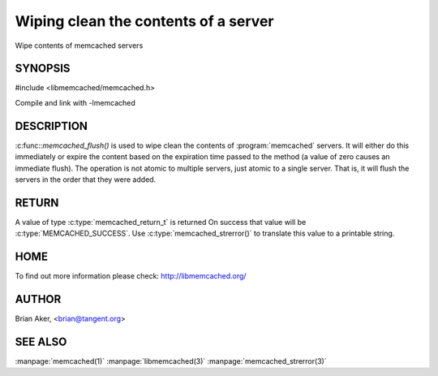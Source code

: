 =====================================
Wiping clean the contents of a server
=====================================

.. index:: object: memcached_st

Wipe contents of memcached servers


--------
SYNOPSIS
--------


#include <libmemcached/memcached.h>
 
.. c:function:: memcached_return_t memcached_flush (memcached_st *ptr, time_t expiration);

Compile and link with -lmemcached


-----------
DESCRIPTION
-----------


:c:func::`memcached_flush()` is used to wipe clean the contents of :program:`memcached` servers.
It will either do this immediately or expire the content based on the
expiration time passed to the method (a value of zero causes an immediate
flush). The operation is not atomic to multiple servers, just atomic to a
single server. That is, it will flush the servers in the order that they were
added.


------
RETURN
------


A value of type :c:type:`memcached_return_t` is returned 
On success that value will be :c:type:`MEMCACHED_SUCCESS`.
Use :c:type:`memcached_strerror()` to translate this value to a printable string.

----
HOME
----


To find out more information please check:
`http://libmemcached.org/ <http://libmemcached.org/>`_


------
AUTHOR
------


Brian Aker, <brian@tangent.org>


--------
SEE ALSO
--------

:manpage:`memcached(1)` :manpage:`libmemcached(3)` :manpage:`memcached_strerror(3)`
